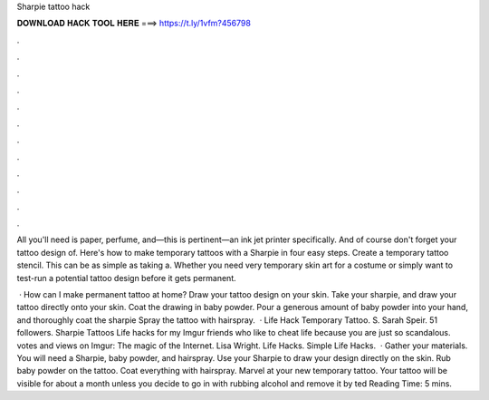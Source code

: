 Sharpie tattoo hack



𝐃𝐎𝐖𝐍𝐋𝐎𝐀𝐃 𝐇𝐀𝐂𝐊 𝐓𝐎𝐎𝐋 𝐇𝐄𝐑𝐄 ===> https://t.ly/1vfm?456798



.



.



.



.



.



.



.



.



.



.



.



.

All you'll need is paper, perfume, and—this is pertinent—an ink jet printer specifically. And of course don't forget your tattoo design of. Here's how to make temporary tattoos with a Sharpie in four easy steps. Create a temporary tattoo stencil. This can be as simple as taking a. Whether you need very temporary skin art for a costume or simply want to test-run a potential tattoo design before it gets permanent.

 · How can I make permanent tattoo at home? Draw your tattoo design on your skin. Take your sharpie, and draw your tattoo directly onto your skin. Coat the drawing in baby powder. Pour a generous amount of baby powder into your hand, and thoroughly coat the sharpie Spray the tattoo with hairspray.  · Life Hack Temporary Tattoo. S. Sarah Speir. 51 followers. Sharpie Tattoos Life hacks for my Imgur friends who like to cheat life because you are just so scandalous. votes and views on Imgur: The magic of the Internet. Lisa Wright. Life Hacks. Simple Life Hacks.  · Gather your materials. You will need a Sharpie, baby powder, and hairspray. Use your Sharpie to draw your design directly on the skin. Rub baby powder on the tattoo. Coat everything with hairspray. Marvel at your new temporary tattoo. Your tattoo will be visible for about a month unless you decide to go in with rubbing alcohol and remove it by ted Reading Time: 5 mins.
